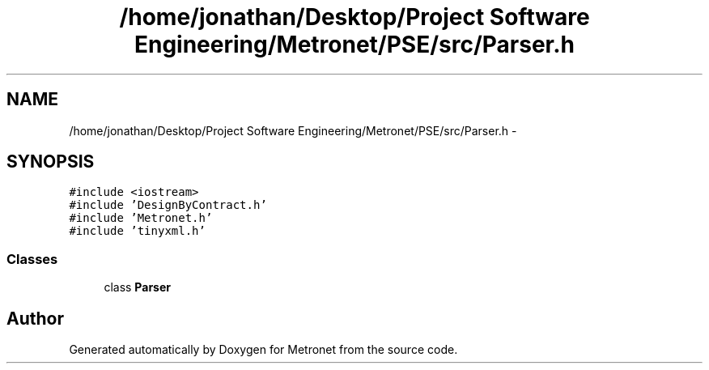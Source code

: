 .TH "/home/jonathan/Desktop/Project Software Engineering/Metronet/PSE/src/Parser.h" 3 "Thu Mar 9 2017" "Metronet" \" -*- nroff -*-
.ad l
.nh
.SH NAME
/home/jonathan/Desktop/Project Software Engineering/Metronet/PSE/src/Parser.h \- 
.SH SYNOPSIS
.br
.PP
\fC#include <iostream>\fP
.br
\fC#include 'DesignByContract\&.h'\fP
.br
\fC#include 'Metronet\&.h'\fP
.br
\fC#include 'tinyxml\&.h'\fP
.br

.SS "Classes"

.in +1c
.ti -1c
.RI "class \fBParser\fP"
.br
.in -1c
.SH "Author"
.PP 
Generated automatically by Doxygen for Metronet from the source code\&.
